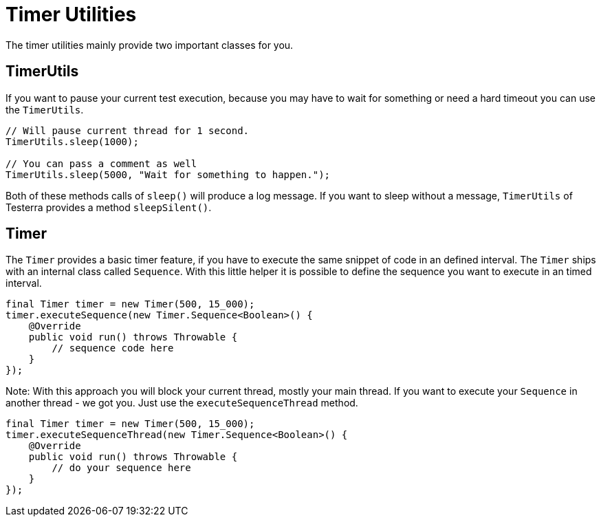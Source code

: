 = Timer Utilities

The timer utilities mainly provide two important classes for you.

== TimerUtils

If you want to pause your current test execution, because you may have to wait for something or need a hard timeout you can use the `TimerUtils`.

[source,java]
----
// Will pause current thread for 1 second.
TimerUtils.sleep(1000);

// You can pass a comment as well
TimerUtils.sleep(5000, "Wait for something to happen.");
----

Both of these methods calls of `sleep()` will produce a log message.
If you want to sleep without a message, `TimerUtils` of Testerra provides a method `sleepSilent()`.

== Timer

The `Timer` provides a basic timer feature, if you have to execute the same snippet of code in an defined interval.
The `Timer` ships with an internal class called `Sequence`.
With this little helper it is possible to define the sequence you want to execute in an timed interval.

[source,java]
----
final Timer timer = new Timer(500, 15_000);
timer.executeSequence(new Timer.Sequence<Boolean>() {
    @Override
    public void run() throws Throwable {
        // sequence code here
    }
});
----

Note: With this approach you will block your current thread, mostly your main thread.
If you want to execute your `Sequence` in another thread - we got you.
Just use the `executeSequenceThread` method.

[source,java]
----
final Timer timer = new Timer(500, 15_000);
timer.executeSequenceThread(new Timer.Sequence<Boolean>() {
    @Override
    public void run() throws Throwable {
        // do your sequence here
    }
});
----

